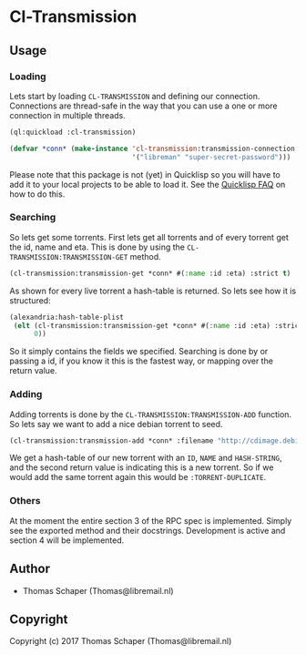 * Cl-Transmission 
** Usage
*** Loading
Lets start by loading ~CL-TRANSMISSION~ and defining our connection. Connections
are thread-safe in the way that you can use a one or more connection in multiple
threads.
#+begin_src lisp
  (ql:quickload :cl-transmission)

  (defvar *conn* (make-instance 'cl-transmission:transmission-connection :credentials
                                '("libreman" "super-secret-password")))
#+end_src

#+RESULTS:
: *CONN*

Please note that this package is not (yet) in Quicklisp so you will have to add
it to your local projects to be able to load it. See the [[https://www.quicklisp.org/beta/faq.html][Quicklisp FAQ]] on how to
do this.
*** Searching
So lets get some torrents. First lets get all torrents and of every torrent get
the id, name and eta. This is done by using the
~CL-TRANSMISSION:TRANSMISSION-GET~ method.

#+begin_src lisp
  (cl-transmission:transmission-get *conn* #(:name :id :eta) :strict t)
#+end_src

#+RESULTS:
#+begin_example
(#<HASH-TABLE :TEST EQUAL :COUNT 3 {1014218D23}>
 #<HASH-TABLE :TEST EQUAL :COUNT 3 {10142193B3}>
 #<HASH-TABLE :TEST EQUAL :COUNT 3 {1014241C83}>)
NIL
#+end_example

As shown for every live torrent a hash-table is returned. So lets see how it is
structured:

#+begin_src lisp
  (alexandria:hash-table-plist
   (elt (cl-transmission:transmission-get *conn* #(:name :id :eta) :strict t)
        0))
#+end_src

#+RESULTS:
| :NAME | debian-8.7.1-amd64-DVD-1.iso | :ID | 72 | :ETA | 1368 |

So it simply contains the fields we specified. Searching is done by or passing a
id, if you know it this is the fastest way, or mapping over the return value.

*** Adding
Adding torrents is done by the ~CL-TRANSMISSION:TRANSMISSION-ADD~ function. So
lets say we want to add a nice debian torrent to seed.

#+begin_src lisp
  (cl-transmission:transmission-add *conn* :filename "http://cdimage.debian.org/debian-cd/current/amd64/bt-dvd/debian-8.7.1-amd64-DVD-2.iso.torrent")
#+end_src

#+RESULTS:
: #<HASH-TABLE :TEST EQUAL :COUNT 3 {10174B6333}>
: :TORRENT-ADDED

We get a hash-table of our new torrent with an ~ID~, ~NAME~ and ~HASH-STRING~,
and the second return value is indicating this is a new torrent. So if we would
add the same torrent again this would be ~:TORRENT-DUPLICATE~.

*** Others
At the moment the entire section 3 of the RPC spec is implemented. Simply see
the exported method and their docstrings. Development is active and section 4
will be implemented.
** Author
+ Thomas Schaper (Thomas@libremail.nl)
** Copyright
Copyright (c) 2017 Thomas Schaper (Thomas@libremail.nl)
